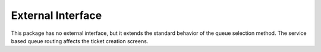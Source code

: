 External Interface
==================

This package has no external interface, but it extends the standard behavior of the queue selection method. The service based queue routing affects the ticket creation screens.
